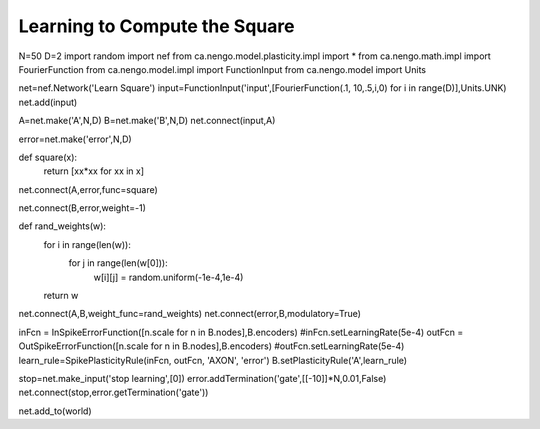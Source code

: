 Learning to Compute the Square
==============================================

N=50
D=2
import random
import nef
from ca.nengo.model.plasticity.impl import *
from ca.nengo.math.impl import FourierFunction
from ca.nengo.model.impl import FunctionInput
from ca.nengo.model import Units


net=nef.Network('Learn Square')
input=FunctionInput('input',[FourierFunction(.1, 10,.5,i,0) for i in range(D)],Units.UNK)
net.add(input)

A=net.make('A',N,D)
B=net.make('B',N,D)
net.connect(input,A)

error=net.make('error',N,D)

def square(x):
    return [xx*xx for xx in x]

net.connect(A,error,func=square)

net.connect(B,error,weight=-1)


def rand_weights(w):
    for i in range(len(w)):
        for j in range(len(w[0])):
            w[i][j] = random.uniform(-1e-4,1e-4)
    return w

net.connect(A,B,weight_func=rand_weights)
net.connect(error,B,modulatory=True)

inFcn = InSpikeErrorFunction([n.scale for n in B.nodes],B.encoders)
#inFcn.setLearningRate(5e-4) 
outFcn = OutSpikeErrorFunction([n.scale for n in B.nodes],B.encoders)
#outFcn.setLearningRate(5e-4) 
learn_rule=SpikePlasticityRule(inFcn, outFcn, 'AXON', 'error')
B.setPlasticityRule('A',learn_rule)


stop=net.make_input('stop learning',[0])
error.addTermination('gate',[[-10]]*N,0.01,False)
net.connect(stop,error.getTermination('gate'))


net.add_to(world)



